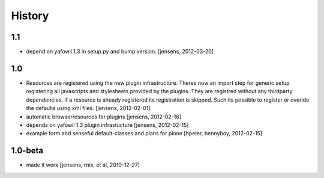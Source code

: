 
History
=======

1.1
---

- depend on yafowil 1.3 in setup.py and bump version.
  [jensens, 2012-03-20]

1.0
---

- Resources are registered using the new plugin infrastructure.
  Theres now an import step for generic setup registering all javascripts and
  stylesheets provided by the plugins. They are registred without any 
  thirdparty dependencies. If a resource is already registered its registration 
  is skipped. Such its possible to register or overide the defaults using xml
  files.
  [jensens, 2012-02-01]

- automatic browserresources for plugins [jensens, 2012-02-16]

- depends on yafowil 1.3 plugin infrastucture [jensens, 2012-02-15]

- example form and senseful default-classes and plans for plone
  [hpeter, bennyboy, 2012-02-15]

1.0-beta
--------

- made it work [jensens, rnix, et al, 2010-12-27]

